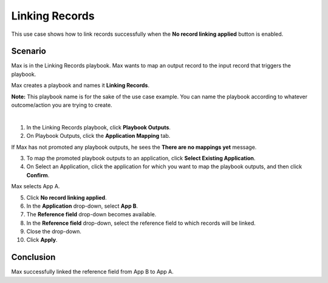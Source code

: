 Linking Records
===============

This use case shows how to link records successfully when the **No
record linking applied** button is enabled.

Scenario
--------

Max is in the Linking Records playbook. Max wants to map an output
record to the input record that triggers the playbook.

Max creates a playbook and names it **Linking Records**.

**Note:** This playbook name is for the sake of the use case example.
You can name the playbook according to whatever outcome/action you are
trying to create.

| 
| |image1|

#. In the Linking Records playbook, click **Playbook Outputs**.

#. On Playbook Outputs, click the **Application Mapping** tab.

If Max has not promoted any playbook outputs, he sees the **There are no
mappings yet** message.

3. To map the promoted playbook outputs to an application, click
   **Select Existing Application**.

4. On Select an Application, click the application for which you want to
   map the playbook outputs, and then click **Confirm**.

| Max selects App A.
| |image2|

5.  Click **No record linking applied**.

6.  In the **Application** drop-down, select **App B**.

7.  The **Reference field** drop-down becomes available.

8.  In the **Reference field** drop-down, select the reference field to
    which records will be linked.

9.  Close the drop-down.

10. Click **Apply**.

Conclusion
----------

Max successfully linked the reference field from App B to App A.

.. |image1| image:: ../../Resources/Images/linking-record-playbook.png
.. |image2| image:: ../../Resources/Images/select-an-application-record-linking.png
